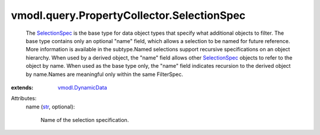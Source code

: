 .. _str: https://docs.python.org/2/library/stdtypes.html

.. _SelectionSpec: ../../../vmodl/query/PropertyCollector/SelectionSpec.rst

.. _vmodl.DynamicData: ../../../vmodl/DynamicData.rst


vmodl.query.PropertyCollector.SelectionSpec
===========================================
  The `SelectionSpec`_ is the base type for data object types that specify what additional objects to filter. The base type contains only an optional "name" field, which allows a selection to be named for future reference. More information is available in the subtype.Named selections support recursive specifications on an object hierarchy. When used by a derived object, the "name" field allows other `SelectionSpec`_ objects to refer to the object by name. When used as the base type only, the "name" field indicates recursion to the derived object by name.Names are meaningful only within the same FilterSpec.
:extends: vmodl.DynamicData_

Attributes:
    name (`str`_, optional):

       Name of the selection specification.
